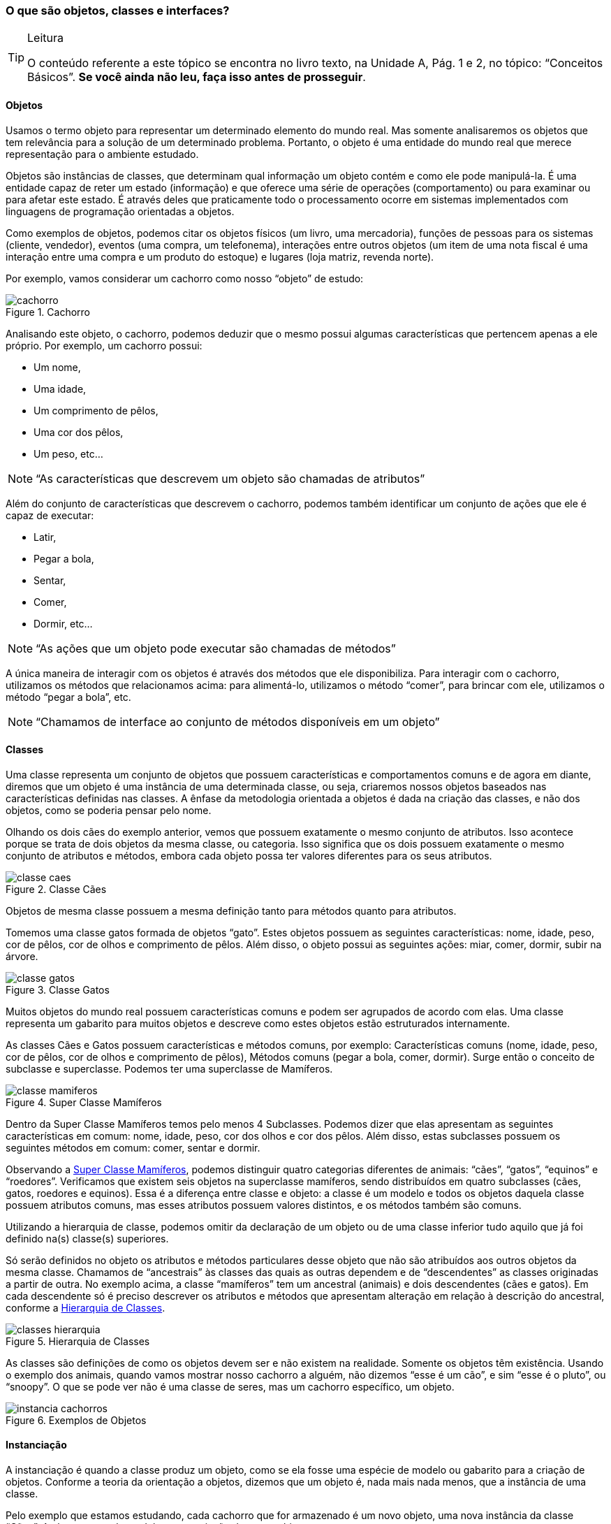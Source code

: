 === O que são objetos, classes e interfaces?

[TIP]
.Leitura
====
O conteúdo referente a este tópico se encontra no livro texto, 
na Unidade A, Pág. 1 e 2, no tópico: “Conceitos Básicos”.
*Se você ainda não leu, faça isso antes de prosseguir*.
====

==== Objetos

Usamos o termo objeto para representar um determinado elemento do
mundo real. Mas somente analisaremos os objetos que tem relevância
para a solução de um determinado problema. Portanto, o objeto é uma
entidade do mundo real que merece representação para o ambiente
estudado.

Objetos são instâncias de classes, que determinam qual informação um
objeto contém e como ele pode manipulá-la. É uma entidade capaz de
reter um estado (informação) e que oferece uma série de operações
(comportamento) ou para examinar ou para afetar este estado. É através
deles que praticamente todo o processamento ocorre em sistemas
implementados com linguagens de programação orientadas a objetos.

Como exemplos de objetos, podemos citar os objetos físicos (um livro,
uma mercadoria), funções de pessoas para os sistemas (cliente,
vendedor), eventos (uma compra, um telefonema), interações entre
outros objetos (um item de uma nota fiscal é uma interação entre uma
compra e um produto do estoque) e lugares (loja matriz, revenda
norte).

Por exemplo, vamos considerar um cachorro como nosso “objeto” de
estudo:

.Cachorro
image::{img}/cachorro.png[scaledwidth="20%"]

Analisando este objeto, o cachorro, podemos deduzir que o mesmo possui
algumas características que pertencem apenas a ele próprio. Por
exemplo, um cachorro possui:

- Um nome,
- Uma idade,
- Um comprimento de pêlos,
- Uma cor dos pêlos,
- Um peso, etc...

NOTE: “As características que descrevem um objeto são chamadas de
atributos”

Além do conjunto de características que descrevem o cachorro, podemos
também identificar um conjunto de ações que ele é capaz de executar:

- Latir,
- Pegar a bola,
- Sentar,
- Comer,
- Dormir, etc...

NOTE: “As ações que um objeto pode executar são chamadas de métodos”

A única maneira de interagir com os objetos é através dos métodos que
ele disponibiliza. Para interagir com o cachorro, utilizamos os
métodos que relacionamos acima: para alimentá-lo, utilizamos o método
“comer”, para brincar com ele, utilizamos o método “pegar a bola”,
etc.

NOTE: “Chamamos de interface ao conjunto de métodos disponíveis em um
objeto”

==== Classes

Uma classe representa um conjunto de objetos que possuem
características e comportamentos comuns e de agora em diante, diremos
que um objeto é uma instância de uma determinada classe, ou seja,
criaremos nossos objetos baseados nas características definidas nas
classes. A ênfase da metodologia orientada a objetos é dada na criação
das classes, e não dos objetos, como se poderia pensar pelo nome.

Olhando os dois cães do exemplo anterior, vemos que possuem exatamente
o mesmo conjunto de atributos. Isso acontece porque se trata de dois
objetos da mesma classe, ou categoria. Isso significa que os dois
possuem exatamente o mesmo conjunto de atributos e métodos, embora
cada objeto possa ter valores diferentes para os seus atributos.

.Classe Cães
image::{img}/classe-caes.png[scaledwidth="40%"]

Objetos de mesma classe possuem a mesma definição tanto para métodos
quanto para atributos.

Tomemos uma classe gatos formada de objetos “gato”. Estes objetos
possuem as seguintes características: nome, idade, peso, cor de pêlos,
cor de olhos e comprimento de pêlos. Além disso, o objeto possui as
seguintes ações: miar, comer, dormir, subir na árvore.

.Classe Gatos
image::{img}/classe-gatos.png[scaledwidth="40%"]

Muitos objetos do mundo real possuem características comuns e podem
ser agrupados de acordo com elas. Uma classe representa um gabarito
para muitos objetos e descreve como estes objetos estão estruturados
internamente.

As classes Cães e Gatos possuem características e métodos comuns, por
exemplo: Características comuns (nome, idade, peso, cor de pêlos, cor
de olhos e comprimento de pêlos), Métodos comuns (pegar a bola, comer,
dormir). Surge então o conceito de subclasse e superclasse. Podemos
ter uma superclasse de Mamíferos.

[[fig_classe_mamiferos]]
.Super Classe Mamíferos
image::{img}/classe-mamiferos.png[scaledwidth="60%"]

Dentro da Super Classe Mamíferos temos pelo menos 4 Subclasses.
Podemos dizer que elas apresentam as seguintes características em
comum: nome, idade, peso, cor dos olhos e cor dos pêlos. Além disso,
estas subclasses possuem os seguintes métodos em comum: comer, sentar
e dormir.

Observando a <<fig_classe_mamiferos>>, podemos distinguir quatro
categorias diferentes de animais: “cães”, “gatos”, “equinos” e
“roedores”. Verificamos que existem seis objetos na superclasse
mamíferos, sendo distribuídos em quatro subclasses (cães, gatos,
roedores e equinos). Essa é a diferença entre classe e objeto: a
classe é um modelo e todos os objetos daquela classe possuem atributos
comuns, mas esses atributos possuem valores distintos, e os métodos
também são comuns.

Utilizando a hierarquia de classe, podemos omitir da declaração de um
objeto ou de uma classe inferior tudo aquilo que já foi definido na(s)
classe(s) superiores.

Só serão definidos no objeto os atributos e métodos particulares desse
objeto que não são atribuídos aos outros objetos da mesma classe.
Chamamos de “ancestrais” às classes das quais as outras dependem e de
“descendentes” as classes originadas a partir de outra. No exemplo
acima, a classe “mamíferos” tem um ancestral (animais) e dois
descendentes (cães e gatos). Em cada descendente só é preciso
descrever os atributos e métodos que apresentam alteração em relação à
descrição do ancestral, conforme a <<fig_hierarquia>>.

[[fig_hierarquia]]
.Hierarquia de Classes
image::{img}/classes-hierarquia.png[scaledwidth="70%"]

As classes são definições de como os objetos devem ser e não existem
na realidade. Somente os objetos têm existência. Usando o exemplo dos
animais, quando vamos mostrar nosso cachorro a alguém, não dizemos
“esse é um cão”, e sim “esse é o pluto”, ou “snoopy”. O que se pode
ver não é uma classe de seres, mas um cachorro específico, um objeto.

.Exemplos de Objetos
image::{img}/instancia_cachorros.png[scaledwidth="50%"]

==== Instanciação

A instanciação é quando a classe produz um objeto, como se ela fosse
uma espécie de modelo ou gabarito para a criação de objetos. Conforme
a teoria da orientação a objetos, dizemos que um objeto é, nada mais
nada menos, que a instância de uma classe.

Pelo exemplo que estamos estudando, cada cachorro que for armazenado é
um novo objeto, uma nova instância da classe “Cães”. A classe serve de
modelo para a criação de novos objetos.

.Instanciação
image::{img}/instanciacao_cachorros.png[scaledwidth="70%"]

==== Atividade

Utilizando a <<fig_classe_mamiferos>> e <<fig_hierarquia>> como
referências, cite mais 2 exemplos de hierarquia classes. Identificando
atributos, métodos, superclasses e subclasses.

image::images/caixa9cm.svg[]
